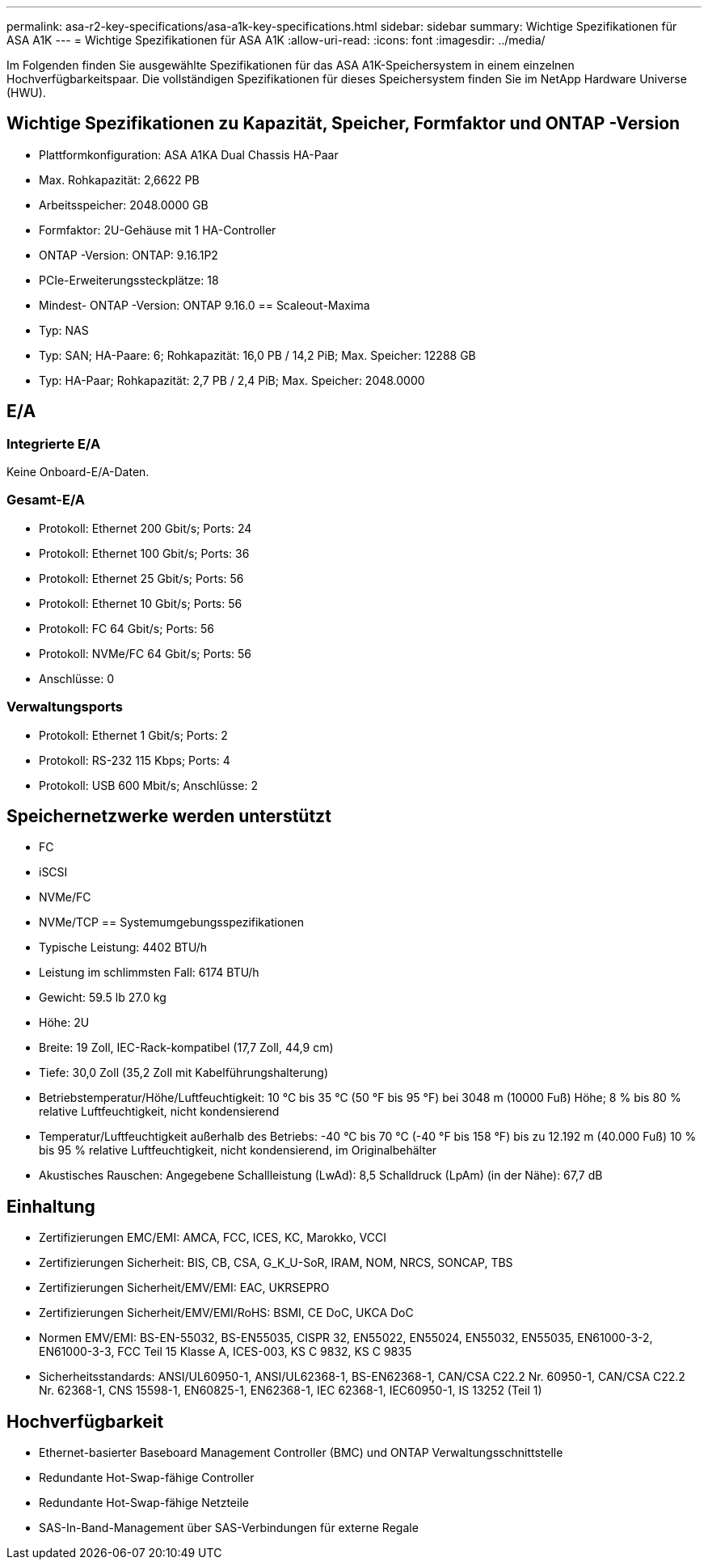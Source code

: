 ---
permalink: asa-r2-key-specifications/asa-a1k-key-specifications.html 
sidebar: sidebar 
summary: Wichtige Spezifikationen für ASA A1K 
---
= Wichtige Spezifikationen für ASA A1K
:allow-uri-read: 
:icons: font
:imagesdir: ../media/


[role="lead"]
Im Folgenden finden Sie ausgewählte Spezifikationen für das ASA A1K-Speichersystem in einem einzelnen Hochverfügbarkeitspaar.  Die vollständigen Spezifikationen für dieses Speichersystem finden Sie im NetApp Hardware Universe (HWU).



== Wichtige Spezifikationen zu Kapazität, Speicher, Formfaktor und ONTAP -Version

* Plattformkonfiguration: ASA A1KA Dual Chassis HA-Paar
* Max. Rohkapazität: 2,6622 PB
* Arbeitsspeicher: 2048.0000 GB
* Formfaktor: 2U-Gehäuse mit 1 HA-Controller
* ONTAP -Version: ONTAP: 9.16.1P2
* PCIe-Erweiterungssteckplätze: 18
* Mindest- ONTAP -Version: ONTAP 9.16.0 == Scaleout-Maxima
* Typ: NAS
* Typ: SAN; HA-Paare: 6; Rohkapazität: 16,0 PB / 14,2 PiB; Max. Speicher: 12288 GB
* Typ: HA-Paar; Rohkapazität: 2,7 PB / 2,4 PiB; Max. Speicher: 2048.0000




== E/A



=== Integrierte E/A

Keine Onboard-E/A-Daten.



=== Gesamt-E/A

* Protokoll: Ethernet 200 Gbit/s; Ports: 24
* Protokoll: Ethernet 100 Gbit/s; Ports: 36
* Protokoll: Ethernet 25 Gbit/s; Ports: 56
* Protokoll: Ethernet 10 Gbit/s; Ports: 56
* Protokoll: FC 64 Gbit/s; Ports: 56
* Protokoll: NVMe/FC 64 Gbit/s; Ports: 56
* Anschlüsse: 0




=== Verwaltungsports

* Protokoll: Ethernet 1 Gbit/s; Ports: 2
* Protokoll: RS-232 115 Kbps; Ports: 4
* Protokoll: USB 600 Mbit/s; Anschlüsse: 2




== Speichernetzwerke werden unterstützt

* FC
* iSCSI
* NVMe/FC
* NVMe/TCP == Systemumgebungsspezifikationen
* Typische Leistung: 4402 BTU/h
* Leistung im schlimmsten Fall: 6174 BTU/h
* Gewicht: 59.5 lb 27.0 kg
* Höhe: 2U
* Breite: 19 Zoll, IEC-Rack-kompatibel (17,7 Zoll, 44,9 cm)
* Tiefe: 30,0 Zoll (35,2 Zoll mit Kabelführungshalterung)
* Betriebstemperatur/Höhe/Luftfeuchtigkeit: 10 °C bis 35 °C (50 °F bis 95 °F) bei 3048 m (10000 Fuß) Höhe; 8 % bis 80 % relative Luftfeuchtigkeit, nicht kondensierend
* Temperatur/Luftfeuchtigkeit außerhalb des Betriebs: -40 °C bis 70 °C (-40 °F bis 158 °F) bis zu 12.192 m (40.000 Fuß) 10 % bis 95 % relative Luftfeuchtigkeit, nicht kondensierend, im Originalbehälter
* Akustisches Rauschen: Angegebene Schallleistung (LwAd): 8,5 Schalldruck (LpAm) (in der Nähe): 67,7 dB




== Einhaltung

* Zertifizierungen EMC/EMI: AMCA, FCC, ICES, KC, Marokko, VCCI
* Zertifizierungen Sicherheit: BIS, CB, CSA, G_K_U-SoR, IRAM, NOM, NRCS, SONCAP, TBS
* Zertifizierungen Sicherheit/EMV/EMI: EAC, UKRSEPRO
* Zertifizierungen Sicherheit/EMV/EMI/RoHS: BSMI, CE DoC, UKCA DoC
* Normen EMV/EMI: BS-EN-55032, BS-EN55035, CISPR 32, EN55022, EN55024, EN55032, EN55035, EN61000-3-2, EN61000-3-3, FCC Teil 15 Klasse A, ICES-003, KS C 9832, KS C 9835
* Sicherheitsstandards: ANSI/UL60950-1, ANSI/UL62368-1, BS-EN62368-1, CAN/CSA C22.2 Nr. 60950-1, CAN/CSA C22.2 Nr. 62368-1, CNS 15598-1, EN60825-1, EN62368-1, IEC 62368-1, IEC60950-1, IS 13252 (Teil 1)




== Hochverfügbarkeit

* Ethernet-basierter Baseboard Management Controller (BMC) und ONTAP Verwaltungsschnittstelle
* Redundante Hot-Swap-fähige Controller
* Redundante Hot-Swap-fähige Netzteile
* SAS-In-Band-Management über SAS-Verbindungen für externe Regale

